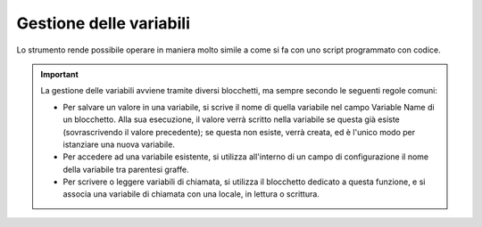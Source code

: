 Gestione delle variabili
========================

Lo strumento rende possibile operare in maniera molto simile a come si fa con uno script programmato con codice. 

.. important:: La gestione delle variabili avviene tramite diversi blocchetti, ma sempre secondo le seguenti regole comuni:   
    
    - Per salvare un valore in una variabile, si scrive il nome di quella variabile nel campo Variable Name di un blocchetto. Alla sua esecuzione, il valore verrà scritto nella variabile se questa già esiste (sovrascrivendo il valore precedente); se questa non esiste, verrà creata, ed è l'unico modo per istanziare una nuova variabile.
    - Per accedere ad una variabile esistente, si utilizza all'interno di un campo di configurazione il nome della variabile tra parentesi graffe.
    - Per scrivere o leggere variabili di chiamata, si utilizza il blocchetto dedicato a questa funzione, e si associa una variabile di chiamata con una locale, in lettura o scrittura.
    
    .. image:: /images/TVOX/GuidaIntroduttivaTVox/ConfiguraPBX/BPM/BPM_VARIABILI.png